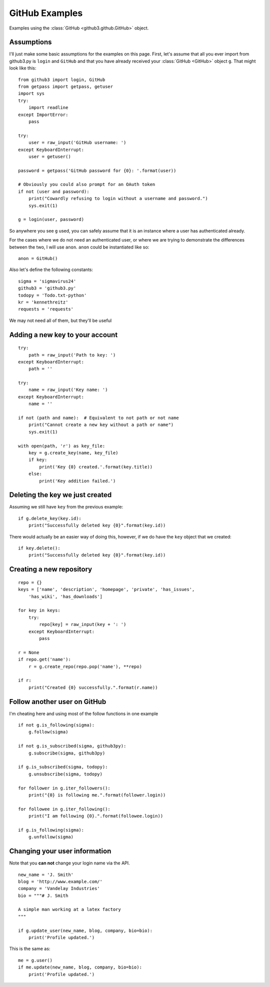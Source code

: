.. _github_examples:

GitHub Examples
===============

Examples using the :class:`GitHub <github3.github.GitHub>` object.

Assumptions
-----------

I'll just make some basic assumptions for the examples on this page. First,
let's assume that all you ever import from github3.py is ``login`` and
``GitHub`` and that you have already received your :class:`GitHub <GitHub>`
object ``g``. That might look like this::

    from github3 import login, GitHub
    from getpass import getpass, getuser
    import sys
    try:
        import readline
    except ImportError:
        pass

    try:
        user = raw_input('GitHub username: ')
    except KeyboardInterrupt:
        user = getuser()

    password = getpass('GitHub password for {0}: '.format(user))

    # Obviously you could also prompt for an OAuth token
    if not (user and password):
        print("Cowardly refusing to login without a username and password.")
        sys.exit(1)

    g = login(user, password)

So anywhere you see ``g`` used, you can safely assume that it is an instance
where a user has authenticated already.

For the cases where we do not need an authenticated user, or where we are trying
to demonstrate the differences between the two, I will use ``anon``. ``anon``
could be instantiated like so::

    anon = GitHub()

Also let's define the following constants::

    sigma = 'sigmavirus24'
    github3 = 'github3.py'
    todopy = 'Todo.txt-python'
    kr = 'kennethreitz'
    requests = 'requests'

We may not need all of them, but they'll be useful

Adding a new key to your account
--------------------------------

::

    try:
        path = raw_input('Path to key: ')
    except KeyboardInterrupt:
        path = ''

    try:
        name = raw_input('Key name: ')
    except KeyboardInterrupt:
        name = ''

    if not (path and name):  # Equivalent to not path or not name
        print("Cannot create a new key without a path or name")
        sys.exit(1)

    with open(path, 'r') as key_file:
        key = g.create_key(name, key_file)
        if key:
            print('Key {0} created.'.format(key.title))
        else:
            print('Key addition failed.')


Deleting the key we just created
--------------------------------

Assuming we still have ``key`` from the previous example:

::

    if g.delete_key(key.id):
        print("Successfully deleted key {0}".format(key.id))

There would actually be an easier way of doing this, however, if we do have the
``key`` object that we created:

::

    if key.delete():
        print("Successfully deleted key {0}".format(key.id))

Creating a new repository
-------------------------

::

    repo = {}
    keys = ['name', 'description', 'homepage', 'private', 'has_issues',
        'has_wiki', 'has_downloads']

    for key in keys:
        try:
            repo[key] = raw_input(key + ': ')
        except KeyboardInterrupt:
            pass

    r = None
    if repo.get('name'):
        r = g.create_repo(repo.pop('name'), **repo)

    if r:
        print("Created {0} successfully.".format(r.name))

Follow another user on GitHub
-----------------------------

I'm cheating here and using most of the follow functions in one example

::

    if not g.is_following(sigma):
        g.follow(sigma)

    if not g.is_subscribed(sigma, github3py):
        g.subscribe(sigma, github3py)

    if g.is_subscribed(sigma, todopy):
        g.unsubscribe(sigma, todopy)

    for follower in g.iter_followers():
        print("{0} is following me.".format(follower.login))

    for followee in g.iter_following():
        print("I am following {0}.".format(followee.login))

    if g.is_following(sigma):
        g.unfollow(sigma)

Changing your user information
------------------------------

Note that you **can not** change your login name via the API.

::

    new_name = 'J. Smith'
    blog = 'http://www.example.com/'
    company = 'Vandelay Industries'
    bio = """# J. Smith

    A simple man working at a latex factory
    """

    if g.update_user(new_name, blog, company, bio=bio):
        print('Profile updated.')

This is the same as::

    me = g.user()
    if me.update(new_name, blog, company, bio=bio):
        print('Profile updated.')
